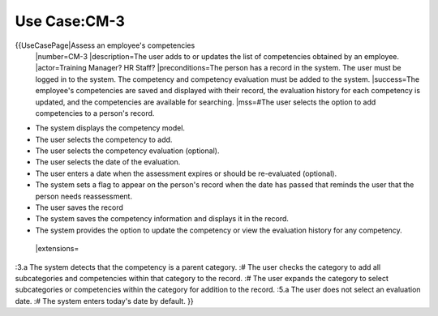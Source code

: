 Use Case:CM-3
=============

{{UseCasePage|Assess an employee's competencies
 |number=CM-3
 |description=The user adds to or updates the list of competencies obtained by an employee.
 |actor=Training Manager? HR Staff?
 |preconditions=The person has a record in the system. The user must be logged in to the system. The competency and competency evaluation must be added to the system.
 |success=The employee's competencies are saved and displayed with their record, the evaluation history for each competency is updated, and the competencies are available for searching.
 |mss=#The user selects the option to add competencies to a person's record.

* The system displays the competency model.
* The user selects the competency to add.
* The user selects the competency evaluation (optional).
* The user selects the date of the evaluation.
* The user enters a date when the assessment expires or should be re-evaluated (optional).
* The system sets a flag to appear on the person's record when the date has passed that reminds the user that the person needs reassessment.
* The user saves the record
* The system saves the competency information and displays it in the record.
* The system provides the option to update the competency or view the evaluation history for any competency.
 |extensions=
:3.a  The system detects that the competency is a parent category.
:#  The user checks the category to add all subcategories and competencies within that category to the record.
:#  The user expands the category to select subcategories or competencies within the category for addition to the record.
:5.a  The user does not select an evaluation date.
:#  The system enters today's date by  default.
}}
